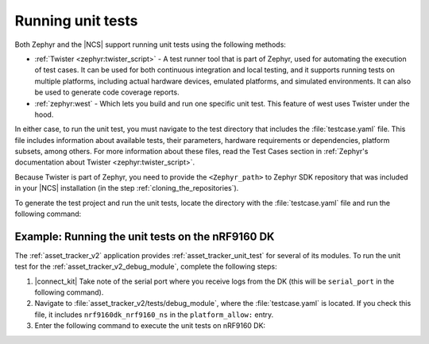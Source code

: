 .. _running_unit_tests:

Running unit tests
##################

Both Zephyr and the |NCS| support running unit tests using the following methods:

* :ref:`Twister <zephyr:twister_script>` - A test runner tool that is part of Zephyr, used for automating the execution of test cases.
  It can be used for both continuous integration and local testing, and it supports running tests on multiple platforms, including actual hardware devices, emulated platforms, and simulated environments.
  It can also be used to generate code coverage reports.
* :ref:`zephyr:west` - Which lets you build and run one specific unit test.
  This feature of west uses Twister under the hood.

In either case, to run the unit test, you must navigate to the test directory that includes the :file:`testcase.yaml` file.
This file includes information about available tests, their parameters, hardware requirements or dependencies, platform subsets, among others.
For more information about these files, read the Test Cases section in :ref:`Zephyr's documentation about Twister <zephyr:twister_script>`.

Because Twister is part of Zephyr, you need to provide the ``<Zephyr_path>`` to Zephyr SDK repository that was included in your |NCS| installation (in the step :ref:`cloning_the_repositories`).

To generate the test project and run the unit tests, locate the directory with the :file:`testcase.yaml` file and run the following command:

.. tabs::

   .. group-tab:: Twister (Windows)

      .. code-block:: console

         <Zephyr_path>/scripts/twister -T .

      This command will generate the test project and run it for :ref:`zephyr:native_sim` and ``qemu_cortex_m3`` boards.
      If you want to specify a build target, use the ``-p <build_target>`` parameter.
      For example, to run the unit test on ``qemu_cortex_m3``, use the following command:

      .. code-block:: console

         <Zephyr_path>/scripts/twister -T . -p qemu_cortex_m3

   .. group-tab:: Twister (Linux)

      .. code-block:: console

         <Zephyr_path>/scripts/twister -T .

      This command will generate the test project and run it for :ref:`zephyr:native_sim` and ``qemu_cortex_m3`` boards.
      If you want to specify a build target, use the ``-p <build_target>`` parameter.
      For example, to run the unit test on ``qemu_cortex_m3``, use the following command:

      .. code-block:: console

         <Zephyr_path>/scripts/twister -T . -p qemu_cortex_m3

   .. group-tab:: west

      .. code-block:: console

         west build -b <build_target> -t run

      The ``-t run`` parameter tells west to run the default test target.
      For example, to run the unit test on :ref:`zephyr:native_sim` board, use the following command:

      .. code-block:: console

         west build -b native_sim -t run

.. _running_unit_tests_example_nrf9160:

Example: Running the unit tests on the nRF9160 DK
*************************************************

The :ref:`asset_tracker_v2` application provides :ref:`asset_tracker_unit_test` for several of its modules.
To run the unit test for the :ref:`asset_tracker_v2_debug_module`, complete the following steps:

1. |connect_kit|
   Take note of the serial port where you receive logs from the DK (this will be ``serial_port`` in the following command).
#. Navigate to :file:`asset_tracker_v2/tests/debug_module`, where the :file:`testcase.yaml` is located.
   If you check this file, it includes ``nrf9160dk_nrf9160_ns`` in the ``platform_allow:`` entry.
#. Enter the following command to execute the unit tests on nRF9160 DK:

   .. tabs::

      .. group-tab:: Twister (Windows)

         .. code-block:: console

            <Zephyr_path>/scripts/twister -T . -p nrf9160dk_nrf9160_ns --device-testing --device-serial <serial_port>

      .. group-tab:: Twister (Linux)

         .. code-block:: console

            <Zephyr_path>/scripts/twister -T . -p nrf9160dk_nrf9160_ns --device-testing --device-serial <serial_port>

      .. group-tab:: west

         .. code-block:: console

            west build -b nrf9160dk_nrf9160_ns -t run
